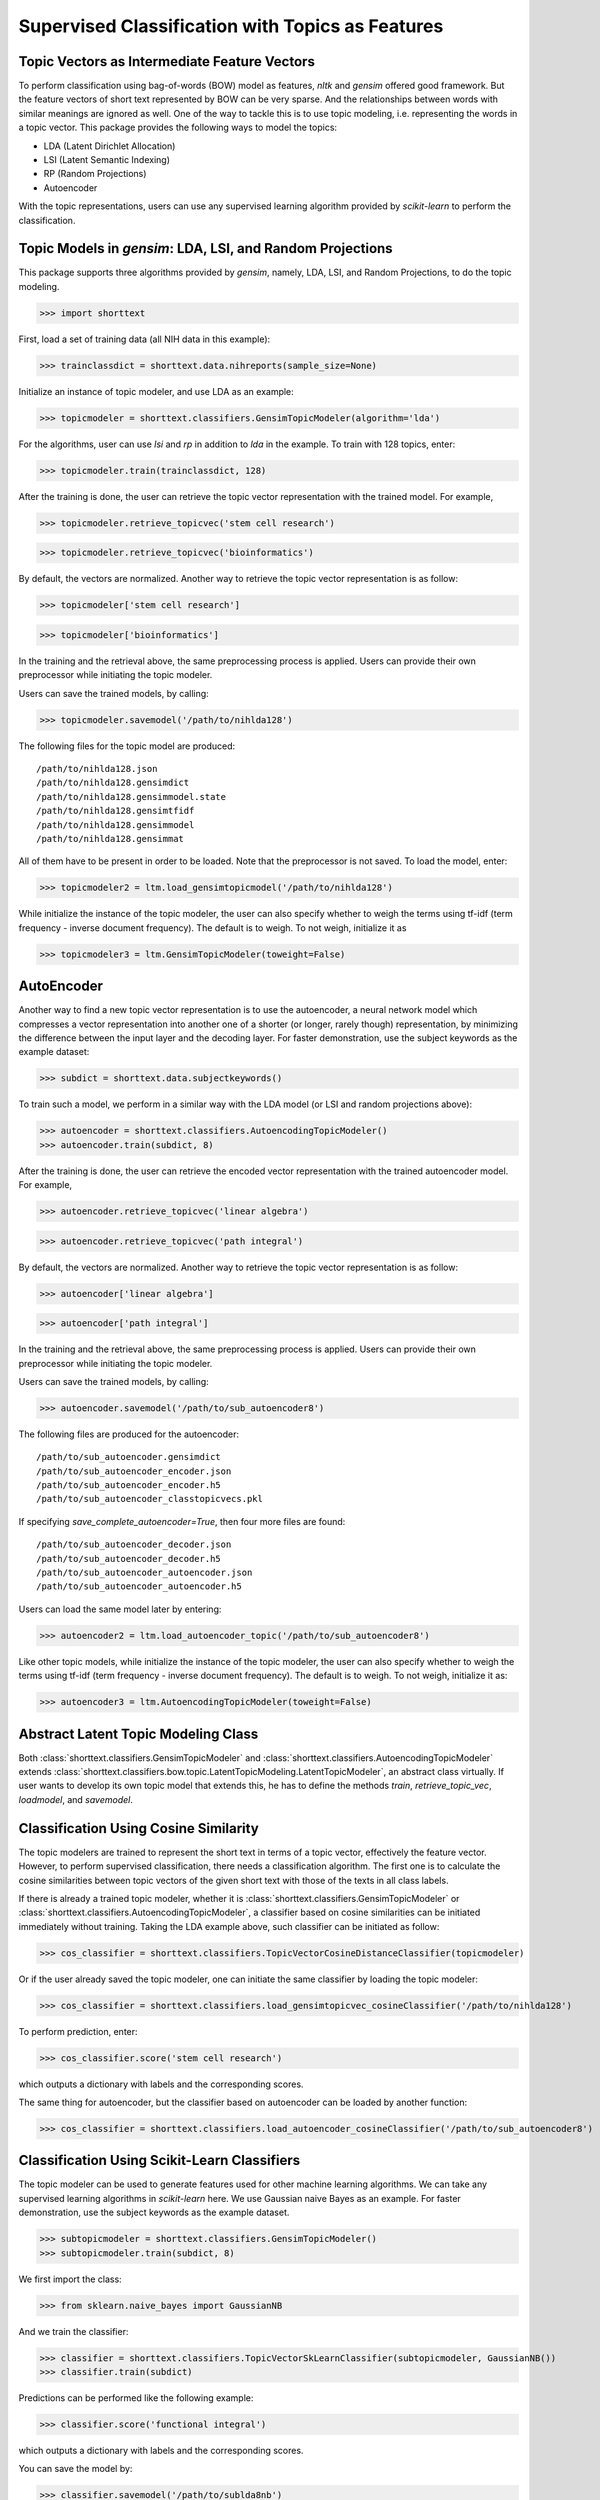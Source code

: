 Supervised Classification with Topics as Features
=================================================

Topic Vectors as Intermediate Feature Vectors
---------------------------------------------

To perform classification using bag-of-words (BOW) model as features,
`nltk` and `gensim` offered good framework. But the feature vectors
of short text represented by BOW can be very sparse. And the relationships
between words with similar meanings are ignored as well. One of the way to
tackle this is to use topic modeling, i.e. representing the words
in a topic vector. This package provides the following ways to model
the topics:

- LDA (Latent Dirichlet Allocation)
- LSI (Latent Semantic Indexing)
- RP (Random Projections)
- Autoencoder

With the topic representations, users can use any supervised learning
algorithm provided by `scikit-learn` to perform the classification.

Topic Models in `gensim`: LDA, LSI, and Random Projections
----------------------------------------------------------

This package supports three algorithms provided by `gensim`, namely, LDA, LSI, and
Random Projections, to do the topic modeling.

>>> import shorttext

First, load a set of training data (all NIH data in this example):

>>> trainclassdict = shorttext.data.nihreports(sample_size=None)

Initialize an instance of topic modeler, and use LDA as an example:

>>> topicmodeler = shorttext.classifiers.GensimTopicModeler(algorithm='lda')

For the algorithms, user can use `lsi` and `rp` in addition to `lda` in the example.
To train with 128 topics, enter:

>>> topicmodeler.train(trainclassdict, 128)

After the training is done, the user can retrieve the topic vector representation
with the trained model. For example,

>>> topicmodeler.retrieve_topicvec('stem cell research')

>>> topicmodeler.retrieve_topicvec('bioinformatics')

By default, the vectors are normalized. Another way to retrieve the topic vector
representation is as follow:

>>> topicmodeler['stem cell research']

>>> topicmodeler['bioinformatics']

In the training and the retrieval above, the same preprocessing process is applied.
Users can provide their own preprocessor while initiating the topic modeler.

Users can save the trained models, by calling:

>>> topicmodeler.savemodel('/path/to/nihlda128')

The following files for the topic model are produced:

::

    /path/to/nihlda128.json
    /path/to/nihlda128.gensimdict
    /path/to/nihlda128.gensimmodel.state
    /path/to/nihlda128.gensimtfidf
    /path/to/nihlda128.gensimmodel
    /path/to/nihlda128.gensimmat

All of them have to be present in order to be loaded. Note that the preprocessor is
not saved. To load the model, enter:

>>> topicmodeler2 = ltm.load_gensimtopicmodel('/path/to/nihlda128')

While initialize the instance of the topic modeler, the user can also specify
whether to weigh the terms using tf-idf (term frequency - inverse document frequency).
The default is to weigh. To not weigh, initialize it as

>>> topicmodeler3 = ltm.GensimTopicModeler(toweight=False)

AutoEncoder
-----------

Another way to find a new topic vector representation is to use the autoencoder, a neural network model
which compresses a vector representation into another one of a shorter (or longer, rarely though)
representation, by minimizing the difference between the input layer and the decoding layer.
For faster demonstration, use the subject keywords as the example dataset:

>>> subdict = shorttext.data.subjectkeywords()

To train such a model, we perform in a similar way with the LDA model (or LSI and random projections above):

>>> autoencoder = shorttext.classifiers.AutoencodingTopicModeler()
>>> autoencoder.train(subdict, 8)

After the training is done, the user can retrieve the encoded vector representation
with the trained autoencoder model. For example,

>>> autoencoder.retrieve_topicvec('linear algebra')

>>> autoencoder.retrieve_topicvec('path integral')

By default, the vectors are normalized. Another way to retrieve the topic vector
representation is as follow:

>>> autoencoder['linear algebra']

>>> autoencoder['path integral']

In the training and the retrieval above, the same preprocessing process is applied.
Users can provide their own preprocessor while initiating the topic modeler.

Users can save the trained models, by calling:

>>> autoencoder.savemodel('/path/to/sub_autoencoder8')

The following files are produced for the autoencoder:

::

    /path/to/sub_autoencoder.gensimdict
    /path/to/sub_autoencoder_encoder.json
    /path/to/sub_autoencoder_encoder.h5
    /path/to/sub_autoencoder_classtopicvecs.pkl

If specifying `save_complete_autoencoder=True`, then four more files are found:

::

    /path/to/sub_autoencoder_decoder.json
    /path/to/sub_autoencoder_decoder.h5
    /path/to/sub_autoencoder_autoencoder.json
    /path/to/sub_autoencoder_autoencoder.h5

Users can load the same model later by entering:

>>> autoencoder2 = ltm.load_autoencoder_topic('/path/to/sub_autoencoder8')

Like other topic models, while initialize the instance of the topic modeler, the user can also specify
whether to weigh the terms using tf-idf (term frequency - inverse document frequency).
The default is to weigh. To not weigh, initialize it as:

>>> autoencoder3 = ltm.AutoencodingTopicModeler(toweight=False)

Abstract Latent Topic Modeling Class
------------------------------------

Both :class:`shorttext.classifiers.GensimTopicModeler` and
:class:`shorttext.classifiers.AutoencodingTopicModeler` extends
:class:`shorttext.classifiers.bow.topic.LatentTopicModeling.LatentTopicModeler`,
an abstract class virtually. If user wants to develop its own topic model that extends
this, he has to define the methods `train`, `retrieve_topic_vec`, `loadmodel`, and
`savemodel`.

Classification Using Cosine Similarity
--------------------------------------

The topic modelers are trained to represent the short text in terms of a topic vector,
effectively the feature vector. However, to perform supervised classification, there
needs a classification algorithm. The first one is to calculate the cosine similarities
between topic vectors of the given short text with those of the texts in all class labels.

If there is already a trained topic modeler, whether it is
:class:`shorttext.classifiers.GensimTopicModeler` or
:class:`shorttext.classifiers.AutoencodingTopicModeler`,
a classifier based on cosine similarities can be initiated
immediately without training. Taking the LDA example above, such classifier can be initiated as follow:

>>> cos_classifier = shorttext.classifiers.TopicVectorCosineDistanceClassifier(topicmodeler)

Or if the user already saved the topic modeler, one can initiate the same classifier by
loading the topic modeler:

>>> cos_classifier = shorttext.classifiers.load_gensimtopicvec_cosineClassifier('/path/to/nihlda128')

To perform prediction, enter:

>>> cos_classifier.score('stem cell research')

which outputs a dictionary with labels and the corresponding scores.

The same thing for autoencoder, but the classifier based on autoencoder can be loaded by another function:

>>> cos_classifier = shorttext.classifiers.load_autoencoder_cosineClassifier('/path/to/sub_autoencoder8')

Classification Using Scikit-Learn Classifiers
---------------------------------------------

The topic modeler can be used to generate features used for other machine learning
algorithms. We can take any supervised learning algorithms in `scikit-learn` here.
We use Gaussian naive Bayes as an example. For faster demonstration, use the subject
keywords as the example dataset.

>>> subtopicmodeler = shorttext.classifiers.GensimTopicModeler()
>>> subtopicmodeler.train(subdict, 8)

We first import the class:

>>> from sklearn.naive_bayes import GaussianNB

And we train the classifier:

>>> classifier = shorttext.classifiers.TopicVectorSkLearnClassifier(subtopicmodeler, GaussianNB())
>>> classifier.train(subdict)

Predictions can be performed like the following example:

>>> classifier.score('functional integral')

which outputs a dictionary with labels and the corresponding scores.

You can save the model by:

>>> classifier.savemodel('/path/to/sublda8nb')

where the argument specifies the prefix of the path of the model files, including the topic
models, and the scikit-learn model files. The classifier can be loaded by calling:

>>> classifier2 = shorttext.classifiers.load_gensim_topicvec_sklearnclassifier('/path/to/sublda8nb')

The topic modeler here can also be an autoencoder, by putting `subtopicmodeler` as the autoencoder
will still do the work. However, to load the saved classifier with an autoencoder model, do

>>> classifier2 = shorttext.classifiers.load_autoencoder_topic_sklearnclassifier('/path/to/someprefix')

Notes about Text Preprocessing
------------------------------

The topic models are based on bag-of-words model, and text preprocessing is very important.
However, the text preprocessing step cannot be serialized. The users should keep track of the
text preprocessing step on their own. Unless it is necessary, use the standard preprocessing.

See more: :doc:`tutorial_textpreprocessing` .

Reference
---------

David M. Blei, "Probabilistic Topic Models," *Communications of the ACM* 55(4): 77-84 (2012).

Francois Chollet, "Building Autoencoders in Keras," *The Keras Blog*. [`Keras
<https://blog.keras.io/building-autoencoders-in-keras.html>`_]

Xuan Hieu Phan, Cam-Tu Nguyen, Dieu-Thu Le, Minh Le Nguyen, Susumu Horiguchi, Quang-Thuy Ha,
"A Hidden Topic-Based Framework toward Building Applications with Short Web Documents,"
*IEEE Trans. Knowl. Data Eng.* 23(7): 961-976 (2011).

Xuan Hieu Phan, Le-Minh Nguyen, Susumu Horiguchi, "Learning to Classify Short and Sparse Text & Web withHidden Topics from Large-scale Data Collections,"
WWW '08 Proceedings of the 17th international conference on World Wide Web. (2008) [`ACL
<http://dl.acm.org/citation.cfm?id=1367510>`_]

Home: :doc:`index`